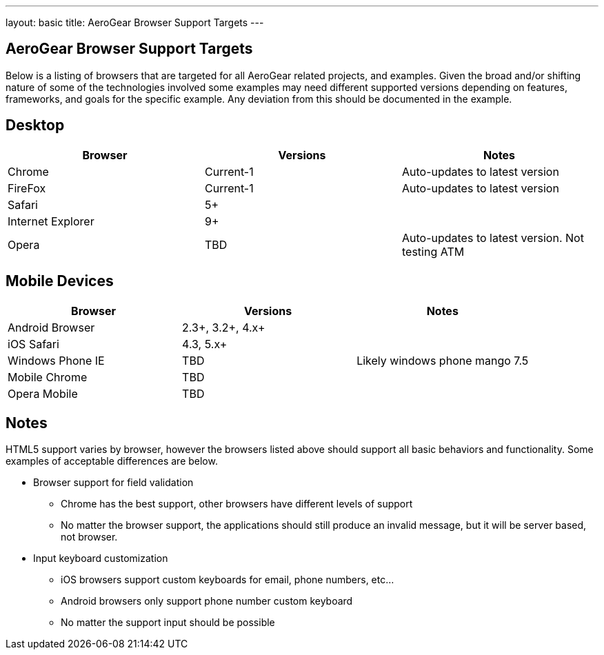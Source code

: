 ---
layout: basic
title: AeroGear Browser Support Targets
---

AeroGear Browser Support Targets
--------------------------------

Below is a listing of browsers that are targeted for all AeroGear related projects, and examples.  Given the broad and/or shifting nature of some of the technologies involved some examples may need different supported versions depending on features, frameworks, and goals for the specific example.  Any deviation from this should be documented in the example.

Desktop
-------

[options="header"]
|=================
|Browser|Versions|Notes
|Chrome|Current-1|	Auto-updates to latest version
|FireFox|Current-1|	Auto-updates to latest version
|Safari|5+|
|Internet Explorer|9+|
|Opera|TBD|	Auto-updates to latest version.  Not testing ATM
|=================

Mobile Devices
--------------

[options="header"]
|=================
|Browser|Versions|Notes
|Android Browser|2.3+, 3.2+, 4.x+|	
|iOS Safari|4.3, 5.x+|
|Windows Phone IE|TBD|Likely windows phone mango 7.5
|Mobile Chrome|TBD|
|Opera Mobile|TBD|
|=================

Notes
-----

HTML5 support varies by browser, however the browsers listed above should support all basic behaviors and functionality.  Some examples of acceptable differences are below.

* Browser support for field validation
** Chrome has the best support, other browsers have different levels of support
** No matter the browser support, the applications should still produce an invalid message, but it will be server based, not browser. 

* Input keyboard customization
** iOS browsers support custom keyboards for email, phone numbers, etc...
** Android browsers only support phone number custom keyboard
** No matter the support input should be possible
